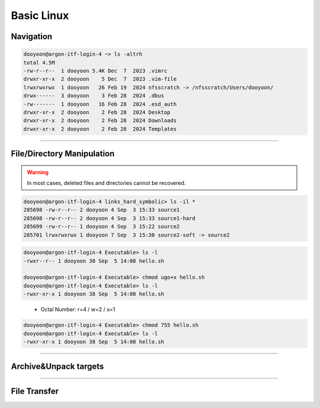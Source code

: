 Basic Linux 
===========


Navigation
----------

.. option:: pwd [option]

   print current working directory's path

   :option: * -L (--logical)
            * -P (--physical)


.. option:: ls [option] [/directory/folder/path]

   list files and directories in your system

   :option: * -a
            * -h
            * -F: type of objects  /: directory, @: link, \*: executable
            * -l

.. code-block:: bash

   dooyoon@argon-itf-login-4 ~> ls -altrh
   total 4.5M
   -rw-r--r--  1 dooyoon 5.4K Dec  7  2023 .vimrc
   drwxr-xr-x  2 dooyoon    5 Dec  7  2023 .vim-file
   lrwxrwxrwx  1 dooyoon   26 Feb 19  2024 nfsscratch -> /nfsscratch/Users/dooyoon/
   drwx------  3 dooyoon    3 Feb 28  2024 .dbus
   -rw-------  1 dooyoon   16 Feb 28  2024 .esd_auth
   drwxr-xr-x  2 dooyoon    2 Feb 28  2024 Desktop
   drwxr-xr-x  2 dooyoon    2 Feb 28  2024 Downloads
   drwxr-xr-x  2 dooyoon    2 Feb 28  2024 Templates


.. option:: cd [/directory/folder/path]

   move to the destination folder

   * **Absolute path**: start w/ the root directory and provide the full path to the file or directory
   * **Relative path**: a path to a file or directory that is relative to the current directory  

----

File/Directory Manipulation
---------------------------

.. option:: mkdir [directory name]

   create one or multiple directories

.. option:: cp [option] [source object] [target path or file name]

   copy files or directories to another file names or target ath

   :option: * -R: all sub-directory
            * -f: force to copy
            * -v: verbose

.. option:: mv [source object] [target path or file name]

   move files or directories to a new location or rename them


.. option:: rm [option] [file names or directory names]
   
   remove files or directories

   :option: * -i: prompt a confirmation before deletion
            * -f: allow file removal without confirmation
            * -r: delete files and directories recursively

.. warning::

   In most cases, deleted files and directories cannot be recovered. 


.. option:: ln [option] [source] [destination]

   create links between files or directories

   * hard link:
        * only files on a same partition
        * link to inode
   * symbolic link:
        * option: ``-s``
        * point to files or directories
        * considered as "shortcuts"

.. code-block:: bash

   dooyoon@argon-itf-login-4 links_hard_symbolic> ls -il *
   285698 -rw-r--r-- 2 dooyoon 4 Sep  3 15:33 source1
   285698 -rw-r--r-- 2 dooyoon 4 Sep  3 15:33 source1-hard
   285699 -rw-r--r-- 1 dooyoon 4 Sep  3 15:22 source2
   285701 lrwxrwxrwx 1 dooyoon 7 Sep  3 15:30 source2-soft -> source2


.. option:: which [command]

   search for executable **First** commands in the PATH environment

.. option:: whereis [option] [command]

   display the path of the binary source, and manual page files in the PATH or MANPATH environment

.. option:: locate [option] [command]

   search all files that include pattern in the pre-existed database

.. option:: find [dir] [option] [expression] 

   search files and directories in any designated directory

.. option:: chmod [option] [permission] [file or directory]

   change permission of files or directories

   * u: user / g: group / o: other / a: all
   * r: read / w: write / x: execute

.. code-block:: bash

   dooyoon@argon-itf-login-4 Executable> ls -l
   -rwxr--r-- 1 dooyoon 38 Sep  5 14:08 hello.sh

   dooyoon@argon-itf-login-4 Executable> chmod ugo+x hello.sh
   dooyoon@argon-itf-login-4 Executable> ls -l
   -rwxr-xr-x 1 dooyoon 38 Sep  5 14:08 hello.sh
..

   * Octal Number: r=4 / w=2 / x=1

.. code-block:: bash

   dooyoon@argon-itf-login-4 Executable> chmod 755 hello.sh
   dooyoon@argon-itf-login-4 Executable> ls -l
   -rwxr-xr-x 1 dooyoon 38 Sep  5 14:08 hello.sh

----


Archive\&Unpack targets
-----------------------

.. option:: tar [option] [archive file] [target objects]

   bundle multiple files or directories into an archive

   :option: * c or x: create or extract
            * v     : verbose
            * f     : specify the archive file
            * z or j: compression (file extension -> .tar.gz or .tar.bz2) 
                      without compression, the extension will be .tar

.. option:: zip [option] [archive file] [target objects]

   bundle and compress multiple files or directories using zip

.. option:: unzip [option] [archive file]

   extract the zip archived file

----


File Transfer
-------------





..  backup  
    .. code-block:: bash
       :linenos:


